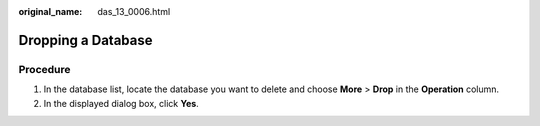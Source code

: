 :original_name: das_13_0006.html

.. _das_13_0006:

Dropping a Database
===================

Procedure
---------

#. In the database list, locate the database you want to delete and choose **More** > **Drop** in the **Operation** column.
#. In the displayed dialog box, click **Yes**.
